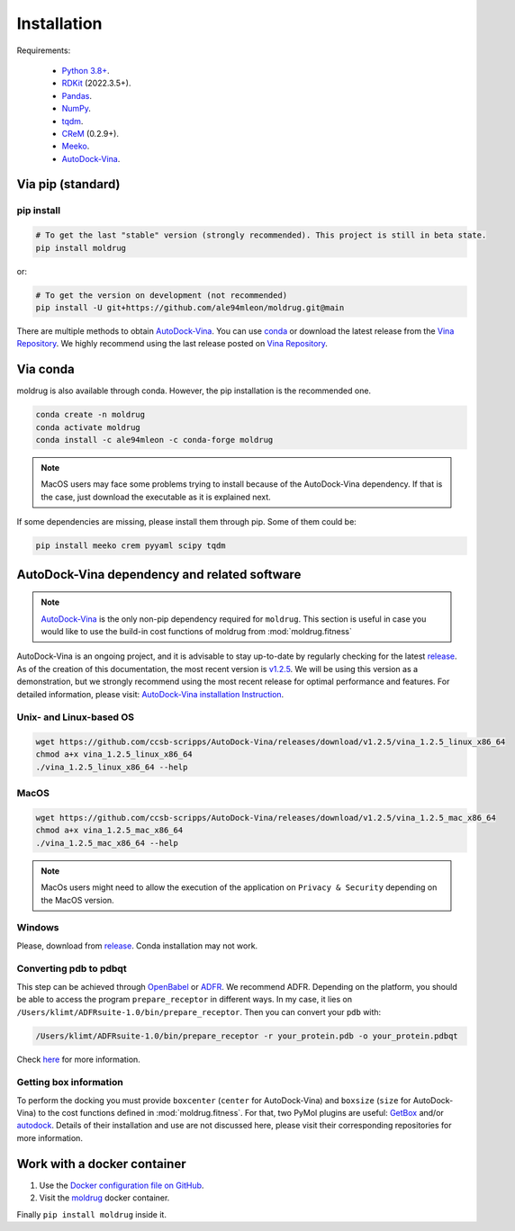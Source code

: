 Installation
============

Requirements:

    * `Python 3.8+ <https://docs.python.org/3/>`_.
    * `RDKit <https://www.rdkit.org/docs/>`_ (2022.3.5+).
    * `Pandas <https://pandas.pydata.org/>`_.
    * `NumPy <https://numpy.org/>`_.
    * `tqdm <https://tqdm.github.io/>`_.
    * `CReM <https://github.com/DrrDom/crem>`_ (0.2.9+).
    * `Meeko <https://pypi.org/project/meeko/>`_.
    * `AutoDock-Vina <https://vina.scripps.edu/>`_.

Via pip (standard)
------------------
pip install
~~~~~~~~~~~

.. code-block:: bash

    # To get the last "stable" version (strongly recommended). This project is still in beta state.
    pip install moldrug

or:

.. code-block:: bash

    # To get the version on development (not recommended)
    pip install -U git+https://github.com/ale94mleon/moldrug.git@main

There are multiple methods to obtain `AutoDock-Vina <https://vina.scripps.edu/>`_. You can use `conda <https://anaconda.org/conda-forge/vina>`_ or download the latest release from the `Vina Repository <https://github.com/ccsb-scripps/AutoDock-Vina/releases>`_.
We highly recommend using the last release posted on `Vina Repository <https://github.com/ccsb-scripps/AutoDock-Vina/releases>`_.

Via conda
---------

moldrug is also available through conda. However, the pip installation is the recommended one.

.. code-block:: bash

    conda create -n moldrug
    conda activate moldrug
    conda install -c ale94mleon -c conda-forge moldrug

.. note::
    MacOS users may face some problems trying to install because of the AutoDock-Vina dependency. If that is the case, just download the executable as it is explained next.

If some dependencies are missing, please install them through pip. Some of them could be:

.. code-block:: bash

    pip install meeko crem pyyaml scipy tqdm


AutoDock-Vina dependency and related software
---------------------------------------------

.. note::
    `AutoDock-Vina <https://vina.scripps.edu/>`_ is the only non-pip dependency required for ``moldrug``. This section is useful in case you would like to use the build-in cost functions of moldrug from :mod:`moldrug.fitness`

AutoDock-Vina is an ongoing project, and it is advisable to stay up-to-date by regularly checking for the latest `release <https://github.com/ccsb-scripps/AutoDock-Vina/releases/>`_.
As of the creation of this documentation, the most recent version is `v1.2.5 <https://github.com/ccsb-scripps/AutoDock-Vina/releases/tag/v1.2.5>`_.
We will be using this version as a demonstration, but we strongly recommend using the most recent release for optimal performance and features. For detailed information, please visit:
`AutoDock-Vina installation Instruction <https://autodock-vina.readthedocs.io/en/latest/installation.html>`_.

Unix- and Linux-based OS
~~~~~~~~~~~~~~~~~~~~~~~~

.. code-block:: bash

    wget https://github.com/ccsb-scripps/AutoDock-Vina/releases/download/v1.2.5/vina_1.2.5_linux_x86_64
    chmod a+x vina_1.2.5_linux_x86_64
    ./vina_1.2.5_linux_x86_64 --help

MacOS
~~~~~

.. code-block:: bash

    wget https://github.com/ccsb-scripps/AutoDock-Vina/releases/download/v1.2.5/vina_1.2.5_mac_x86_64
    chmod a+x vina_1.2.5_mac_x86_64
    ./vina_1.2.5_mac_x86_64 --help


.. note::
    MacOs users might need to allow the execution of the application on ``Privacy & Security`` depending on the MacOS version.

Windows
~~~~~~~

Please, download from `release <https://github.com/ccsb-scripps/AutoDock-Vina/releases/>`_. Conda installation may not work.

Converting pdb to pdbqt
~~~~~~~~~~~~~~~~~~~~~~~

This step can be achieved through `OpenBabel <https://github.com/openbabel/openbabel>`__ or `ADFR <https://ccsb.scripps.edu/adfr/downloads/>`_. We recommend ADFR. Depending on the platform, you should be able to access the program ``prepare_receptor`` in different ways. In my case, it lies on ``/Users/klimt/ADFRsuite-1.0/bin/prepare_receptor``. Then you can convert your ``pdb`` with:

.. code-block:: bash

    /Users/klimt/ADFRsuite-1.0/bin/prepare_receptor -r your_protein.pdb -o your_protein.pdbqt

Check `here <https://ccsb.scripps.edu/adfr/how-to-create-a-pdbqt-for-my-receptor/>`_ for more information.

Getting box information
~~~~~~~~~~~~~~~~~~~~~~~

To perform the docking you must provide ``boxcenter`` (``center`` for AutoDock-Vina) and ``boxsize`` (``size`` for AutoDock-Vina) to the cost functions defined in :mod:`moldrug.fitness`. For that, two PyMol plugins are useful: `GetBox <https://github.com/MengwuXiao/GetBox-PyMOL-Plugin/blob/master/GetBox%20Plugin.py>`_ and/or `autodock <https://github.com/ADplugin/ADplugin/blob/master/autodock.py>`_. Details of their installation and use are not discussed here, please visit their corresponding repositories for more information.

Work with a docker container
----------------------------

#. Use the `Docker configuration file on GitHub <https://github.com/ale94mleon/moldrug/blob/main/Dockerfile>`__.
#. Visit the `moldrug <https://hub.docker.com/r/ale94mleon/4moldrug>`__ docker container.

Finally ``pip install moldrug`` inside it.

